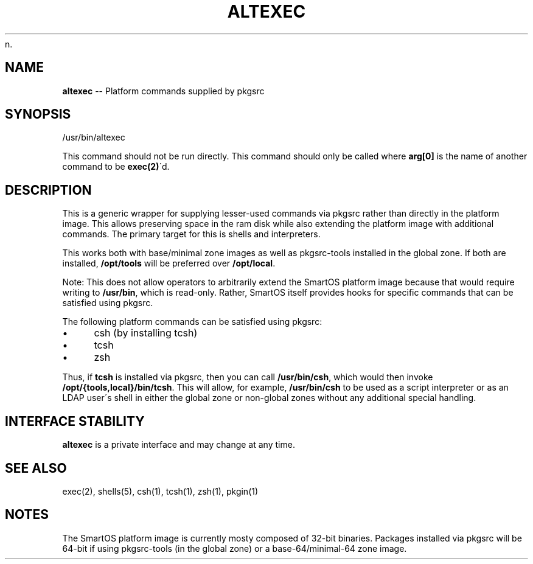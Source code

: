 n.\"
.\" This file and its contents are supplied under the terms of the
.\" Common Development and Distribution License ("CDDL"), version 1.0.
.\" You may only use this file in accordance with the terms of version
.\" 1.0 of the CDDL.
.\"
.\" A full copy of the text of the CDDL should have accompanied this
.\" source.  A copy of the CDDL is also available via the Internet at
.\" http://www.illumos.org/license/CDDL.
.\"
.\"
.\" Copyright 2023 MNX Cloud, Inc.
.\"

.\" Generated with Ronnjs 0.4.0
.\" http://github.com/kapouer/ronnjs
.
.TH ALTEXEC 8 "May 1, 2023"
.
.SH "NAME"
\fBaltexec\fR \-\- Platform commands supplied by pkgsrc
.
.SH "SYNOPSIS"
.
.nf
/usr/bin/altexec
.
.fi
.
.P
This command should not be run directly\. This command should only be called
where \fBarg[0]\fR is the name of another command to be \fBexec(2)\fR\'d\.
.
.SH "DESCRIPTION"
This is a generic wrapper for supplying lesser\-used commands via pkgsrc rather
than directly in the platform image\. This allows preserving space in the
ram disk while also extending the platform image with additional commands\. The
primary target for this is shells and interpreters\.
.
.P
This works both with base/minimal zone images as well as pkgsrc\-tools installed
in the global zone\. If both are installed, \fB/opt/tools\fR will be preferred over \fB/opt/local\fR\|\.
.
.P
Note: This does not allow operators to arbitrarily extend the SmartOS platform
image because that would require writing to \fB/usr/bin\fR, which is read\-only\.
Rather, SmartOS itself provides hooks for specific commands that can be
satisfied using pkgsrc\.
.
.P
The following platform commands can be satisfied using pkgsrc:
.
.IP "\(bu" 4
csh (by installing tcsh)
.
.IP "\(bu" 4
tcsh
.
.IP "\(bu" 4
zsh
.
.P
Thus, if \fBtcsh\fR is installed via pkgsrc, then you can call \fB/usr/bin/csh\fR,
which would then invoke \fB/opt/{tools,local}/bin/tcsh\fR\|\. This will allow, for
example, \fB/usr/bin/csh\fR to be used as a script interpreter or as an LDAP user\'s
shell in either the global zone or non\-global zones without any additional
special handling\.
.

.SH INTERFACE STABILITY
\fBaltexec\fR is a private interface and may change at any time.

.SH "SEE ALSO"
.
.nf
  exec(2), shells(5), csh(1), tcsh(1), zsh(1), pkgin(1)
.
.fi
.
.SH "NOTES"
The SmartOS platform image is currently mosty composed of 32\-bit binaries\.
Packages installed via pkgsrc will be 64\-bit if using pkgsrc\-tools (in the
global zone) or a base\-64/minimal\-64 zone image\.
